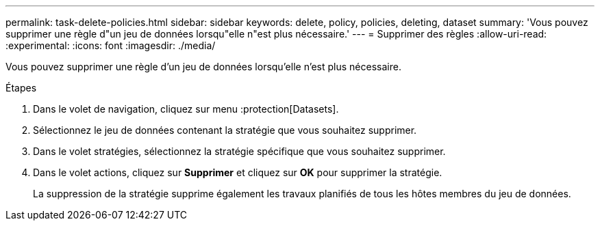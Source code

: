 ---
permalink: task-delete-policies.html 
sidebar: sidebar 
keywords: delete, policy, policies, deleting, dataset 
summary: 'Vous pouvez supprimer une règle d"un jeu de données lorsqu"elle n"est plus nécessaire.' 
---
= Supprimer des règles
:allow-uri-read: 
:experimental: 
:icons: font
:imagesdir: ./media/


[role="lead"]
Vous pouvez supprimer une règle d'un jeu de données lorsqu'elle n'est plus nécessaire.

.Étapes
. Dans le volet de navigation, cliquez sur menu :protection[Datasets].
. Sélectionnez le jeu de données contenant la stratégie que vous souhaitez supprimer.
. Dans le volet stratégies, sélectionnez la stratégie spécifique que vous souhaitez supprimer.
. Dans le volet actions, cliquez sur *Supprimer* et cliquez sur *OK* pour supprimer la stratégie.
+
La suppression de la stratégie supprime également les travaux planifiés de tous les hôtes membres du jeu de données.



